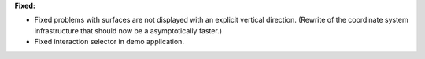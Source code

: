 **Fixed:**

* Fixed problems with surfaces are not displayed with an explicit vertical direction. (Rewrite of the coordinate system infrastructure that should now be a asymptotically faster.)
* Fixed interaction selector in demo application.
